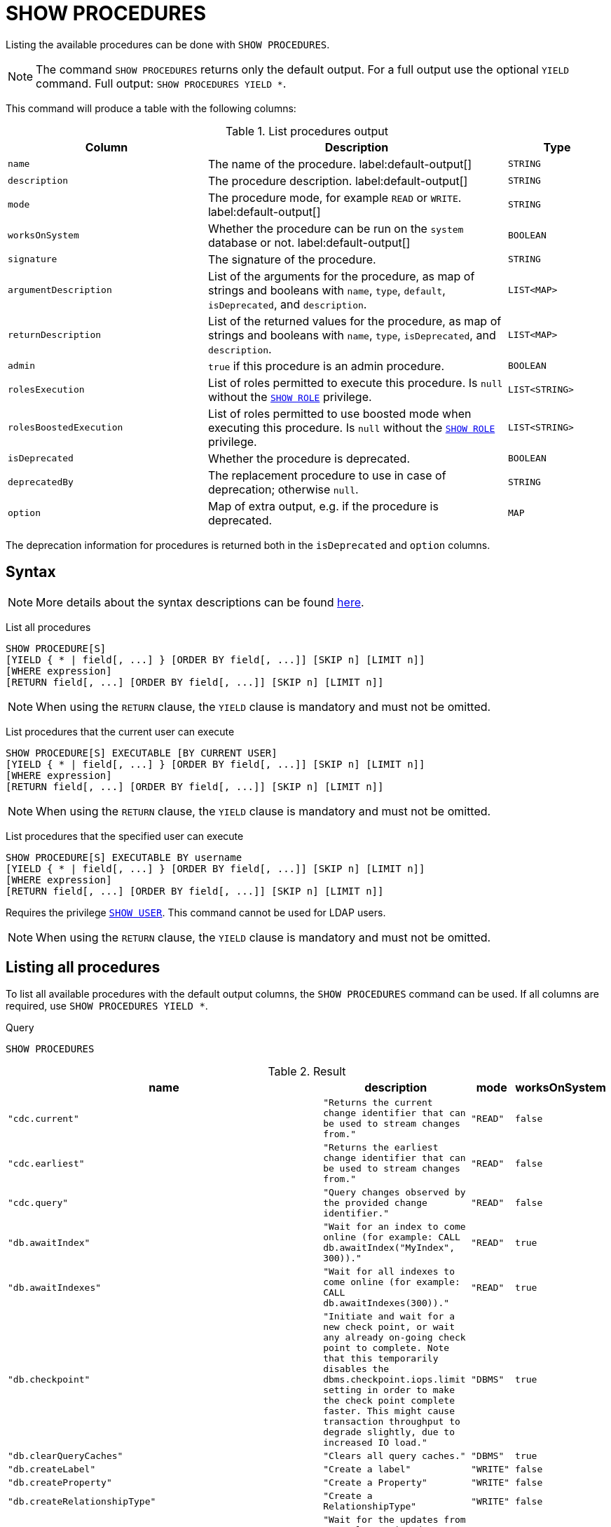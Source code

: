 :description: This section explains the `SHOW PROCEDURES` command.

[[query-listing-procedures]]
= SHOW PROCEDURES

Listing the available procedures can be done with `SHOW PROCEDURES`.

[NOTE]
====
The command `SHOW PROCEDURES` returns only the default output. For a full output use the optional `YIELD` command.
Full output: `SHOW PROCEDURES YIELD *`.
====

This command will produce a table with the following columns:

.List procedures output
[options="header", cols="4,6,2"]
|===
| Column | Description | Type

m| name
a| The name of the procedure. label:default-output[]
m| STRING

m| description
a| The procedure description. label:default-output[]
m| STRING

m| mode
a| The procedure mode, for example `READ` or `WRITE`. label:default-output[]
m| STRING

m| worksOnSystem
a| Whether the procedure can be run on the `system` database or not. label:default-output[]
m| BOOLEAN

m| signature
a| The signature of the procedure.
m| STRING

m| argumentDescription
a| List of the arguments for the procedure, as map of strings and booleans with `name`, `type`, `default`, `isDeprecated`, and `description`.
m| LIST<MAP>

m| returnDescription
a| List of the returned values for the procedure, as map of strings and booleans with `name`, `type`, `isDeprecated`, and `description`.
m| LIST<MAP>

m| admin
a| `true` if this procedure is an admin procedure.
m| BOOLEAN

m| rolesExecution
a|
List of roles permitted to execute this procedure.
Is `null` without the link:{neo4j-docs-base-uri}/operations-manual/{page-version}/authentication-authorization/dbms-administration#access-control-dbms-administration-role-management[`SHOW ROLE`] privilege.
m| LIST<STRING>

m| rolesBoostedExecution
a|
List of roles permitted to use boosted mode when executing this procedure.
Is `null` without the link:{neo4j-docs-base-uri}/operations-manual/{page-version}/authentication-authorization/dbms-administration#access-control-dbms-administration-role-management[`SHOW ROLE`] privilege.
m| LIST<STRING>

m| isDeprecated
a| Whether the procedure is deprecated.

m| BOOLEAN

m| deprecatedBy
a| The replacement procedure to use in case of deprecation; otherwise `null`.

m| STRING

m| option
a| Map of extra output, e.g. if the procedure is deprecated.
m| MAP

|===

The deprecation information for procedures is returned both in the `isDeprecated` and `option` columns.

== Syntax

[NOTE]
====
More details about the syntax descriptions can be found link:{neo4j-docs-base-uri}/operations-manual/{page-version}/database-administration/syntax/#administration-syntax-reading[here].
====

List all procedures::

[source, syntax, role="noheader", indent=0]
----
SHOW PROCEDURE[S]
[YIELD { * | field[, ...] } [ORDER BY field[, ...]] [SKIP n] [LIMIT n]]
[WHERE expression]
[RETURN field[, ...] [ORDER BY field[, ...]] [SKIP n] [LIMIT n]]
----

[NOTE]
====
When using the `RETURN` clause, the `YIELD` clause is mandatory and must not be omitted.
====

List procedures that the current user can execute::

[source, syntax, role="noheader", indent=0]
----
SHOW PROCEDURE[S] EXECUTABLE [BY CURRENT USER]
[YIELD { * | field[, ...] } [ORDER BY field[, ...]] [SKIP n] [LIMIT n]]
[WHERE expression]
[RETURN field[, ...] [ORDER BY field[, ...]] [SKIP n] [LIMIT n]]
----

[NOTE]
====
When using the `RETURN` clause, the `YIELD` clause is mandatory and must not be omitted.
====

List procedures that the specified user can execute::

[source, syntax, role="noheader", indent=0]
----
SHOW PROCEDURE[S] EXECUTABLE BY username
[YIELD { * | field[, ...] } [ORDER BY field[, ...]] [SKIP n] [LIMIT n]]
[WHERE expression]
[RETURN field[, ...] [ORDER BY field[, ...]] [SKIP n] [LIMIT n]]
----

Requires the privilege link:{neo4j-docs-base-uri}/operations-manual/{page-version}/authentication-authorization/dbms-administration#access-control-dbms-administration-user-management[`SHOW USER`].
This command cannot be used for LDAP users.

[NOTE]
====
When using the `RETURN` clause, the `YIELD` clause is mandatory and must not be omitted.
====


== Listing all procedures

To list all available procedures with the default output columns, the `SHOW PROCEDURES` command can be used.
If all columns are required, use `SHOW PROCEDURES YIELD *`.

.Query
[source, cypher, role=test-result-skip]
----
SHOW PROCEDURES
----

.Result
[role="queryresult",options="header,footer",cols="2m,2m,1m,1m"]
|===
| name | description | mode | worksOnSystem

| "cdc.current"
| "Returns the current change identifier that can be used to stream changes from."
| "READ"
| false

| "cdc.earliest"
| "Returns the earliest change identifier that can be used to stream changes from."
| "READ"
| false

| "cdc.query"
| "Query changes observed by the provided change identifier."
| "READ"
| false

| "db.awaitIndex"
| "Wait for an index to come online (for example: CALL db.awaitIndex("MyIndex", 300))."
| "READ"
| true

| "db.awaitIndexes"
| "Wait for all indexes to come online (for example: CALL db.awaitIndexes(300))."
| "READ"
| true

| "db.checkpoint"
| "Initiate and wait for a new check point, or wait any already on-going check point to complete. Note that this temporarily disables the `dbms.checkpoint.iops.limit` setting in order to make the check point complete faster. This might cause transaction throughput to degrade slightly, due to increased IO load."
| "DBMS"
| true

| "db.clearQueryCaches"
| "Clears all query caches."
| "DBMS"
| true

| "db.createLabel"
| "Create a label"
| "WRITE"
| false

| "db.createProperty"
| "Create a Property"
| "WRITE"
| false

| "db.createRelationshipType"
| "Create a RelationshipType"
| "WRITE"
| false

| "db.index.fulltext.awaitEventuallyConsistentIndexRefresh"
| "Wait for the updates from recently committed transactions to be applied to any eventually-consistent full-text indexes."
| "READ"
| true

| "db.index.fulltext.listAvailableAnalyzers"
| "List the available analyzers that the full-text indexes can be configured with."
| "READ"
| true

| "db.index.fulltext.queryNodes"
| "Query the given full-text index. Returns the matching nodes, and their Lucene query score, ordered by score. Valid keys for the options map are: 'skip' to skip the top N results; 'limit' to limit the number of results returned; 'analyzer' to use the specified analyzer as search analyzer for this query."
| "READ"
| true

| "db.index.fulltext.queryRelationships"
| "Query the given full-text index. Returns the matching relationships, and their Lucene query score, ordered by score. Valid keys for the options map are: 'skip' to skip the top N results; 'limit' to limit the number of results returned; 'analyzer' to use the specified analyzer as search analyzer for this query."
| "READ"
| true

| "db.info"
| "Provides information regarding the database."
| "READ"
| true

| "db.labels"
| "List all available labels in the database."
| "READ"
| true

| "db.listLocks"
| "List all locks in the database."
| "DBMS"
| true

| "db.ping"
| "This procedure can be used by client side tooling to test whether they are correctly connected to a database. The procedure is available in all databases and always returns true. A faulty connection can be detected by not being able to call this procedure."
| "READ"
| true

4+d|Rows: 15
|===

The above table only displays the first 15 results of the query.
For a full list of all built-in procedures in Neo4j, visit the link:{neo4j-docs-base-uri}/operations-manual/{page-version}/reference/procedures#/#_list_of_procedures[Operations Manual -> List of procedures].

== Listing procedures with filtering on output columns

The listed procedures can be filtered in multiple ways, one way is to use the `WHERE` clause.
For example, returning the names of all `admin` procedures:

.Query
[source, cypher, role=test-result-skip]
----
SHOW PROCEDURES YIELD name, admin
WHERE admin
----

.Result
[role="queryresult",options="header,footer",cols="2*<m"]
|===
| name | admin

| "db.clearQueryCaches" | true
| "db.listLocks" | true
| "db.prepareForReplanning" | true
| "db.stats.clear" | true
| "db.stats.collect" | true
| "db.stats.retrieve" | true
| "db.stats.retrieveAllAnonymized" | true
| "db.stats.status" | true
| "db.stats.stop" | true
| "dbms.checkConfigValue" | true
| "dbms.cluster.checkConnectivity" | true
| "dbms.cluster.cordonServer" | true
| "dbms.cluster.readReplicaToggle" | true
| "dbms.cluster.uncordonServer" | true
| "dbms.listConfig" | true

2+d|Rows: 15
|===

The above table only displays the first 15 results of the query.
For a full list of all procedures which require `admin` privileges in Neo4j, visit the {neo4j-docs-base-uri}/operations-manual/{page-version}/reference/procedures#/#_list_of_procedures[Operations Manual -> List of procedures].

== Listing procedures with other filtering

The listed procedures can also be filtered by whether a user can execute them.
This filtering is only available through the `EXECUTABLE` clause and not through the `WHERE` clause.
This is due to using the user's privileges instead of filtering on the available output columns.

There are two options for using the `EXECUTABLE` clause.
The first option is to filter for the current user:

.Query
[source, cypher, role=test-result-skip]
----
SHOW PROCEDURES EXECUTABLE BY CURRENT USER YIELD *
----

.Result
[role="queryresult",options="header,footer",cols="2m,2m,1m,1m,1m"]
|===
| name | description | rolesExecution | rolesBoostedExecution | ...

| "db.awaitIndex"
| "Wait for an index to come online (for example: CALL db.awaitIndex("MyIndex", 300))."
| <null>
| <null>
|

| "db.awaitIndexes"
| "Wait for all indexes to come online (for example: CALL db.awaitIndexes(300))."
| <null>
| <null>
|

| "db.checkpoint"
| "Initiate and wait for a new check point, or wait any already on-going check point to complete. Note that this temporarily disables the `dbms.checkpoint.iops.limit` setting in order to make the check point complete faster. This might cause transaction throughput to degrade slightly, due to increased IO load."
| <null>
| <null>
|

| "db.clearQueryCaches"
| "Clears all query caches."
| <null>
| <null>
|

| "db.createLabel"
| "Create a label"
| <null>
| <null>
|

| "db.createProperty"
| "Create a Property"
| <null>
| <null>
|

| "db.createRelationshipType"
| "Create a RelationshipType"
| <null>
| <null>
|

| "db.index.fulltext.awaitEventuallyConsistentIndexRefresh"
| "Wait for the updates from recently committed transactions to be applied to any eventually-consistent full-text indexes."
| <null>
| <null>
|

| "db.index.fulltext.listAvailableAnalyzers"
| "List the available analyzers that the full-text indexes can be configured with."
| <null>
| <null>
|

| "db.index.fulltext.queryNodes"
| "Query the given full-text index. Returns the matching nodes, and their Lucene query score, ordered by score. Valid keys for the options map are: 'skip' to skip the top N results; 'limit' to limit the number of results returned; 'analyzer' to use the specified analyzer as search analyzer for this query."
| <null>
| <null>
|

| "db.index.fulltext.queryRelationships"
| "Query the given full-text index. Returns the matching relationships, and their Lucene query score, ordered by score. Valid keys for the options map are: 'skip' to skip the top N results; 'limit' to limit the number of results returned; 'analyzer' to use the specified analyzer as search analyzer for this query."
| <null>
| <null>
|

| "db.info"
| "Provides information regarding the database."
| <null>
| <null>
|

| "db.labels"
| "List all available labels in the database."
| <null>
| <null>
|

| "db.listLocks"
| "List all locks in the database."
| <null>
| <null>
|

| "db.ping"
| "This procedure can be used by client side tooling to test whether they are correctly connected to a database. The procedure is available in all databases and always returns true. A faulty connection can be detected by not being able to call this procedure."
| <null>
| <null>
|

5+d|Rows: 15
|===

The above table only displays the first 15 results of the query.
Note that the two `roles` columns are empty due to missing the link:{neo4j-docs-base-uri}/operations-manual/{page-version}/authentication-authorization/dbms-administration#access-control-dbms-administration-role-management[`SHOW ROLE`] privilege.
Also note that the following columns are not present in the table: 

* `mode`
* `worksOnSystem`
* `signature`
* `argumentDescription`
* `returnDescription`
* `admin`
* `isDeprecated`
* `deprecatedBy`
* `options`

The second option for using the `EXECUTABLE` clause is to filter the list to only contain procedures executable by a specific user.
The below example shows the procedures available to the user `jake`, who has been granted the `EXECUTE PROCEDURE dbms.*` privilege by the `admin` of the database.
(More information about `DBMS EXECUTE` privilege administration can be found in the link:{neo4j-docs-base-uri}/operations-manual/{page-version}/authentication-authorization/dbms-administration/#access-control-dbms-administration-execute[Operations Manual -> The `DBMS EXECUTE` privileges]).

.Query
[source, cypher, role=test-result-skip]
----
SHOW PROCEDURES EXECUTABLE BY jake
----

.Result
[role="queryresult",options="header,footer",cols="2m,2m,1m,1m"]
|===
| name | description | mode | worksOnSystem

| "dbms.cluster.protocols"
| "Overview of installed protocols."
| "DBMS"
| true

| "dbms.cluster.routing.getRoutingTable"
| "Returns the advertised bolt capable endpoints for a given database, divided by each endpoint's capabilities. For example an endpoint may serve read queries, write queries and/or future getRoutingTable requests."
| "DBMS"
| true

| "dbms.components"
| "List DBMS components and their versions."
| "DBMS"
| true

| "dbms.info"
| "Provides information regarding the DBMS."
| "DBMS"
| true

| "dbms.killConnection
| "Kill network connection with the given connection id."
| "DBMS"
| false

| "dbms.killConnections"
| "Kill all network connections with the given connection ids."
| "DBMS"
| true

| "dbms.listActiveLocks"
| "List the active lock requests granted for the transaction executing the query with the given query id."
| "DBMS"
| true

| "dbms.listCapabilities"
| "List capabilities"
| "DBMS"
| true

| "dbms.listConnections"
| "List all accepted network connections at this instance that are visible to the user."
| "DBMS"
| true

| "dbms.listPools"
| "List all memory pools, including sub pools, currently registered at this instance that are visible to the user."
| "DBMS"
| true

| "dbms.queryJmx"
| "Query JMX management data by domain and name. For instance, "*:*""
| "DBMS"
| true

| "dbms.routing.getRoutingTable"
| "Returns the advertised bolt capable endpoints for a given database, divided by each endpoint's capabilities. For example an endpoint may serve read queries, write queries and/or future getRoutingTable requests."
| "DBMS"
| true

| "dbms.showCurrentUser"
| "Shows the current user."
| "DBMS"
| true

4+d|Rows: 13
|===
